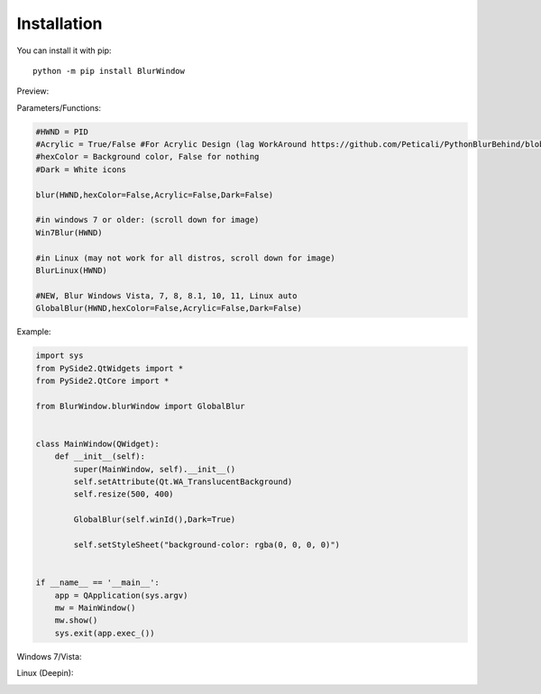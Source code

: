 Installation
------------

You can install it with pip::

    python -m pip install BlurWindow


Preview:

.. image:: https://i.imgur.com/sBNxXQE.png
    :width: 400


Parameters/Functions:

.. code-block:: python

    #HWND = PID
    #Acrylic = True/False #For Acrylic Design (lag WorkAround https://github.com/Peticali/PythonBlurBehind/blob/main/Examples%20MUST%20SEE/LagWorkAround.py)
    #hexColor = Background color, False for nothing
    #Dark = White icons

    blur(HWND,hexColor=False,Acrylic=False,Dark=False)

    #in windows 7 or older: (scroll down for image)
    Win7Blur(HWND)
    
    #in Linux (may not work for all distros, scroll down for image)
    BlurLinux(HWND)

    #NEW, Blur Windows Vista, 7, 8, 8.1, 10, 11, Linux auto
    GlobalBlur(HWND,hexColor=False,Acrylic=False,Dark=False)


Example:

.. code-block:: python

    import sys
    from PySide2.QtWidgets import *
    from PySide2.QtCore import *

    from BlurWindow.blurWindow import GlobalBlur


    class MainWindow(QWidget):
        def __init__(self):
            super(MainWindow, self).__init__()
            self.setAttribute(Qt.WA_TranslucentBackground)
            self.resize(500, 400)

            GlobalBlur(self.winId(),Dark=True)

            self.setStyleSheet("background-color: rgba(0, 0, 0, 0)")


    if __name__ == '__main__':
        app = QApplication(sys.argv)
        mw = MainWindow()
        mw.show()
        sys.exit(app.exec_())



Windows 7/Vista:

.. image:: https://i.imgur.com/ANA0gzF.png
    :width: 400
    
Linux (Deepin):

.. image:: https://i.imgur.com/h4TCByr.png
    :width: 400
